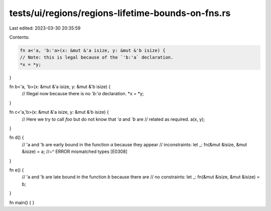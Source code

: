 tests/ui/regions/regions-lifetime-bounds-on-fns.rs
==================================================

Last edited: 2023-03-30 20:35:59

Contents:

.. code-block:: rs

    fn a<'a, 'b:'a>(x: &mut &'a isize, y: &mut &'b isize) {
    // Note: this is legal because of the `'b:'a` declaration.
    *x = *y;
}

fn b<'a, 'b>(x: &mut &'a isize, y: &mut &'b isize) {
    // Illegal now because there is no `'b:'a` declaration.
    *x = *y;
}

fn c<'a,'b>(x: &mut &'a isize, y: &mut &'b isize) {
    // Here we try to call `foo` but do not know that `'a` and `'b` are
    // related as required.
    a(x, y);
}

fn d() {
    // 'a and 'b are early bound in the function `a` because they appear
    // inconstraints:
    let _: fn(&mut &isize, &mut &isize) = a;
    //~^ ERROR mismatched types [E0308]
}

fn e() {
    // 'a and 'b are late bound in the function `b` because there are
    // no constraints:
    let _: fn(&mut &isize, &mut &isize) = b;
}

fn main() { }


